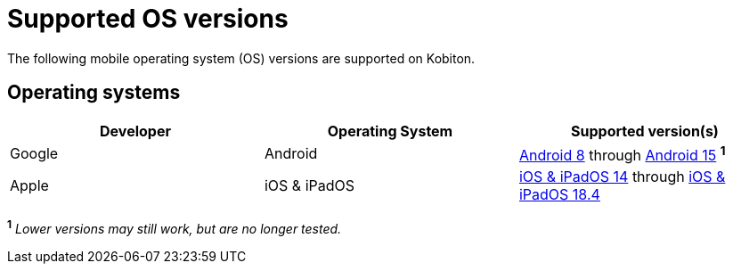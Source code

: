 = Supported OS versions
:navtitle: OS versions

The following mobile operating system (OS) versions are supported on Kobiton.

== Operating systems

[cols="1,1,1"]
|===
|Developer|Operating System|Supported version(s)

|Google
|Android
|link:https://developer.android.com/about/versions/oreo[Android 8] through link:https://developer.android.com/about/versions/15[Android 15] ^*1*^

|Apple
|iOS & iPadOS
|link:https://developer.apple.com/documentation/ios-ipados-release-notes/ios-ipados-14-release-notes[iOS & iPadOS 14] through link:https://developer.apple.com/documentation/ios-ipados-release-notes/ios-ipados-18_4-release-notes[iOS & iPadOS 18.4]
|===

^*1*^ _Lower versions may still work, but are no longer tested._

